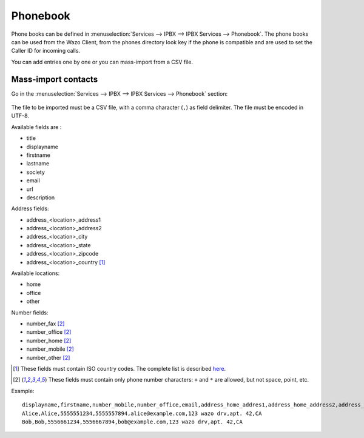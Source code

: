 .. _phonebook:

*********
Phonebook
*********

Phone books can be defined in :menuselection:`Services --> IPBX --> IPBX Services -->
Phonebook`. The phone books can be used from the Wazo Client, from the phones directory look key if
the phone is compatible and are used to set the Caller ID for incoming calls.

You can add entries one by one or you can mass-import from a CSV file.


Mass-import contacts
====================

Go in the :menuselection:`Services --> IPBX --> IPBX Services --> Phonebook` section:

.. figure:: images/phonebook-import.png

The file to be imported must be a CSV file, with a comma character (``,``) as field delimiter. The
file must be encoded in UTF-8.

Available fields are :

* title
* displayname
* firstname
* lastname
* society
* email
* url
* description

Address fields:

* address_<location>_address1
* address_<location>_address2
* address_<location>_city
* address_<location>_state
* address_<location>_zipcode
* address_<location>_country [#country]_

Available locations:

* home
* office
* other

Number fields:

* number_fax [#numeric]_
* number_office [#numeric]_
* number_home [#numeric]_
* number_mobile [#numeric]_
* number_other [#numeric]_

.. [#country] These fields must contain ISO country codes. The complete list is described `here`_.
.. [#numeric] These fields must contain only phone number characters: ``+`` and ``*`` are allowed,
              but not space, point, etc.
.. _here: http://www.iso.org/iso/country_codes/iso_3166_code_lists/country_names_and_code_elements.htm


Example::

    displayname,firstname,number_mobile,number_office,email,address_home_addres1,address_home_address2,address_home_country
    Alice,Alice,5555551234,5555557894,alice@example.com,123 wazo drv,apt. 42,CA
    Bob,Bob,5556661234,5556667894,bob@example.com,123 wazo drv,apt. 42,CA
